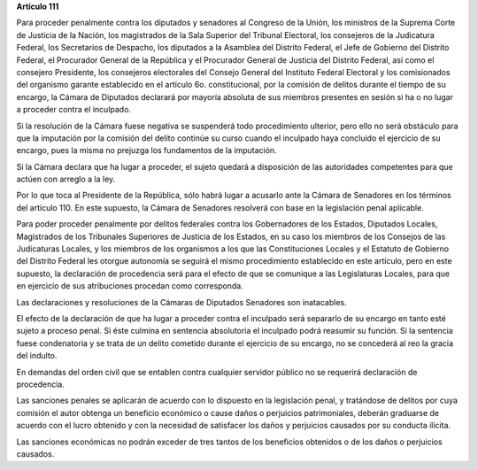 **Artículo 111**

Para proceder penalmente contra los diputados y senadores al Congreso de
la Unión, los ministros de la Suprema Corte de Justicia de la Nación,
los magistrados de la Sala Superior del Tribunal Electoral, los
consejeros de la Judicatura Federal, los Secretarios de Despacho, los
diputados a la Asamblea del Distrito Federal, el Jefe de Gobierno del
Distrito Federal, el Procurador General de la República y el Procurador
General de Justicia del Distrito Federal, así como el consejero
Presidente, los consejeros electorales del Consejo General del Instituto
Federal Electoral y los comisionados del organismo garante establecido
en el artículo 6o. constitucional, por la comisión de delitos durante el
tiempo de su encargo, la Cámara de Diputados declarará por mayoría
absoluta de sus miembros presentes en sesión si ha o no lugar a proceder
contra el inculpado.

Si la resolución de la Cámara fuese negativa se suspenderá todo
procedimiento ulterior, pero ello no será obstáculo para que la
imputación por la comisión del delito continúe su curso cuando el
inculpado haya concluido el ejercicio de su encargo, pues la misma no
prejuzga los fundamentos de la imputación.

Si la Cámara declara que ha lugar a proceder, el sujeto quedará a
disposición de las autoridades competentes para que actúen con arreglo a
la ley.

Por lo que toca al Presidente de la República, sólo habrá lugar a
acusarlo ante la Cámara de Senadores en los términos del
artículo 110. En este supuesto, la Cámara de Senadores resolverá con
base en la legislación penal aplicable.

Para poder proceder penalmente por delitos federales contra los
Gobernadores de los Estados, Diputados Locales, Magistrados de los
Tribunales Superiores de Justicia de los Estados, en su caso los
miembros de los Consejos de las Judicaturas Locales, y los miembros de
los organismos a los que las Constituciones Locales y el Estatuto de
Gobierno del Distrito Federal les otorgue autonomía se seguirá el mismo
procedimiento establecido en este artículo, pero en este supuesto, la
declaración de procedencia será para el efecto de que se comunique a las
Legislaturas Locales, para que en ejercicio de sus atribuciones procedan
como corresponda.

Las declaraciones y resoluciones de la Cámaras de Diputados Senadores
son inatacables.

El efecto de la declaración de que ha lugar a proceder contra el
inculpado será separarlo de su encargo en tanto esté sujeto a proceso
penal. Si éste culmina en sentencia absolutoria el inculpado podrá
reasumir su función. Si la sentencia fuese condenatoria y se trata de un
delito cometido durante el ejercicio de su encargo, no se concederá al
reo la gracia del indulto.

En demandas del orden civil que se entablen contra cualquier servidor
público no se requerirá declaración de procedencia.

Las sanciones penales se aplicarán de acuerdo con lo dispuesto en la
legislación penal, y tratándose de delitos por cuya comisión el autor
obtenga un beneficio económico o cause daños o perjuicios patrimoniales,
deberán graduarse de acuerdo con el lucro obtenido y con la necesidad de
satisfacer los daños y perjuicios causados por su conducta ilícita.

Las sanciones económicas no podrán exceder de tres tantos de los
beneficios obtenidos o de los daños o perjuicios causados.
